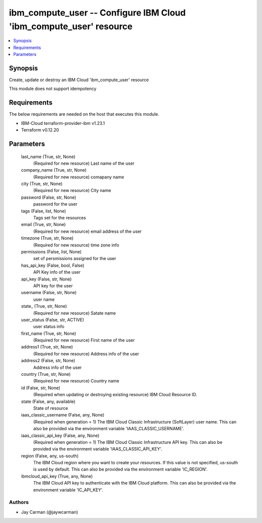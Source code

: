 
ibm_compute_user -- Configure IBM Cloud 'ibm_compute_user' resource
===================================================================

.. contents::
   :local:
   :depth: 1


Synopsis
--------

Create, update or destroy an IBM Cloud 'ibm_compute_user' resource

This module does not support idempotency



Requirements
------------
The below requirements are needed on the host that executes this module.

- IBM-Cloud terraform-provider-ibm v1.23.1
- Terraform v0.12.20



Parameters
----------

  last_name (True, str, None)
    (Required for new resource) Last name of the user


  company_name (True, str, None)
    (Required for new resource) comapany name


  city (True, str, None)
    (Required for new resource) City name


  password (False, str, None)
    password for the user


  tags (False, list, None)
    Tags set for the resources


  email (True, str, None)
    (Required for new resource) email address of the user


  timezone (True, str, None)
    (Required for new resource) time zone info


  permissions (False, list, None)
    set of persmissions assigned for the user


  has_api_key (False, bool, False)
    API Key info of the user


  api_key (False, str, None)
    API key for the user


  username (False, str, None)
    user name


  state_ (True, str, None)
    (Required for new resource) Satate name


  user_status (False, str, ACTIVE)
    user status info


  first_name (True, str, None)
    (Required for new resource) First name of the user


  address1 (True, str, None)
    (Required for new resource) Address info of the user


  address2 (False, str, None)
    Address info of the user


  country (True, str, None)
    (Required for new resource) Country name


  id (False, str, None)
    (Required when updating or destroying existing resource) IBM Cloud Resource ID.


  state (False, any, available)
    State of resource


  iaas_classic_username (False, any, None)
    (Required when generation = 1) The IBM Cloud Classic Infrastructure (SoftLayer) user name. This can also be provided via the environment variable 'IAAS_CLASSIC_USERNAME'.


  iaas_classic_api_key (False, any, None)
    (Required when generation = 1) The IBM Cloud Classic Infrastructure API key. This can also be provided via the environment variable 'IAAS_CLASSIC_API_KEY'.


  region (False, any, us-south)
    The IBM Cloud region where you want to create your resources. If this value is not specified, us-south is used by default. This can also be provided via the environment variable 'IC_REGION'.


  ibmcloud_api_key (True, any, None)
    The IBM Cloud API key to authenticate with the IBM Cloud platform. This can also be provided via the environment variable 'IC_API_KEY'.













Authors
~~~~~~~

- Jay Carman (@jaywcarman)

